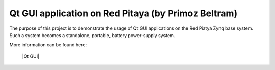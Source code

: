 ****************************************************
Qt GUI application on Red Pitaya (by Primoz Beltram)
****************************************************

The purpose of this project is to demonstrate the usage of Qt GUI applications on the Red Piatya Zynq base system. Such a system becomes a standalone, portable, battery power-supply system.

More information can be found here:

   |Qt GUI|
   
.. |Qt GUI| raw:: html

   <a href="https://github.com/pbeltram/redpitaya_gui" target="_blank">Qt GUI</a>
